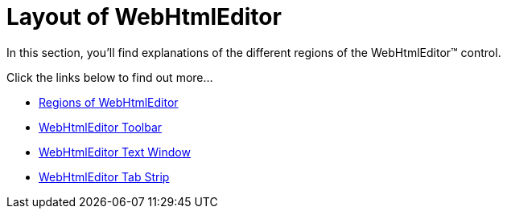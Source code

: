 ﻿////

|metadata|
{
    "name": "webhtmleditor-layout-of-webhtmleditor",
    "controlName": ["WebHtmlEditor"],
    "tags": ["Editing","Layouts"],
    "guid": "{DBF368A6-DC78-40A9-AD9A-F49278368A8D}",  
    "buildFlags": [],
    "createdOn": "2006-04-01T00:00:00Z"
}
|metadata|
////

= Layout of WebHtmlEditor

In this section, you'll find explanations of the different regions of the WebHtmlEditor™ control.

Click the links below to find out more…

* link:webhtmleditor-regions-of-webhtmleditor.html[Regions of WebHtmlEditor]
* link:webhtmleditor-webhtmleditor-toolbar.html[WebHtmlEditor Toolbar]
* link:webhtmleditor-webhtmleditor-text-window.html[WebHtmlEditor Text Window]
* link:webhtmleditor-webhtmleditor-tab-strip.html[WebHtmlEditor Tab Strip]